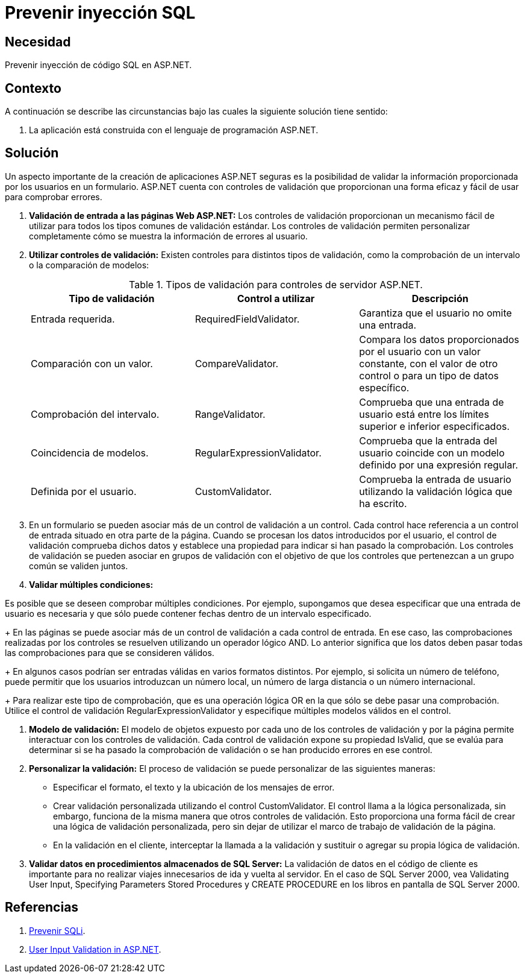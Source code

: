 :page-slug: products/defends/aspnet/prevenir-sqli/
:category: aspnet
:page-description:  Nuestros ethical hackers explican como evitar vulnerabilidades de seguridad mediante la programacion segura en ASPNET al prevenir inyección SQL. Cuando se manejan bases de datos relacionales es importante validar las entradas para evitar el ingreso de código malicioso.
:page-keywords: ASPNET, Seguridad, SQLi, Validación, Entradas, Buenas Prácticas.
:defends: yes

= Prevenir inyección SQL

== Necesidad

Prevenir inyección de código +SQL+ en +ASP.NET+.

== Contexto

A continuación se describe las circunstancias
bajo las cuales la siguiente solución tiene sentido:

. La aplicación está construida con el lenguaje de programación +ASP.NET+.

== Solución

Un aspecto importante de la creación de aplicaciones +ASP.NET+ seguras
es la posibilidad de validar
la información proporcionada por los usuarios en un formulario.
+ASP.NET+ cuenta con controles de validación
que proporcionan una forma eficaz
y fácil de usar para comprobar errores.

. *Validación de entrada a las páginas Web +ASP.NET+:*
Los controles de validación proporcionan
un mecanismo fácil de utilizar
para todos los tipos comunes
de validación estándar.
Los controles de validación
permiten personalizar completamente
cómo se muestra la información de errores al usuario.

. *Utilizar controles de validación:*
Existen controles para distintos tipos de validación,
como la comprobación de un intervalo
o la comparación de modelos:
+
.Tipos de validación para controles de servidor +ASP.NET+.
|===
|*Tipo de validación* | *Control a utilizar* | *Descripción*

|Entrada requerida.
|+RequiredFieldValidator+.
|Garantiza que el usuario no omite una entrada.

|Comparación con un valor.
|+CompareValidator+.
|Compara los datos proporcionados por el usuario
con un valor constante, con el valor de otro control
o para un tipo de datos específico.

|Comprobación del intervalo.
|+RangeValidator+.
|Comprueba que una entrada de usuario
está entre los límites superior e inferior especificados.

|Coincidencia de modelos.
|+RegularExpressionValidator+.
|Comprueba que la entrada del usuario
coincide con un modelo definido por una expresión regular.

|Definida por el usuario.
|+CustomValidator+.
|Comprueba la entrada de usuario
utilizando la validación lógica que ha escrito.
|===

. En un formulario se pueden asociar
más de un control de validación a un control.
Cada control hace referencia
a un control de entrada situado en otra parte de la página.
Cuando se procesan los datos introducidos por el usuario,
el control de validación comprueba dichos datos
y establece una propiedad para indicar si han pasado la comprobación.
Los controles de validación
se pueden asociar en grupos de validación
con el objetivo de que los controles
que pertenezcan a un grupo común se validen juntos.

. *Validar múltiples condiciones:*

Es posible que se deseen comprobar múltiples condiciones.
Por ejemplo, supongamos que desea especificar
que una entrada de usuario es necesaria
y que sólo puede contener fechas
dentro de un intervalo especificado.
+
En las páginas se puede asociar más de un control de validación
a cada control de entrada.
En ese caso, las comprobaciones realizadas
por los controles se resuelven
utilizando un operador lógico +AND+.
Lo anterior significa que los datos
deben pasar todas las comprobaciones
para que se consideren válidos.
+
En algunos casos podrían ser entradas válidas
en varios formatos distintos.
Por ejemplo, si solicita un número de teléfono,
puede permitir que los usuarios introduzcan un número local,
un número de larga distancia
o un número internacional.
+
Para realizar este tipo de comprobación,
que es una operación lógica +OR+
en la que sólo se debe pasar una comprobación.
Utilice el control de validación +RegularExpressionValidator+
y especifique múltiples modelos válidos en el control.

. *Modelo de validación:*
El modelo de objetos expuesto
por cada uno de los controles de validación
y por la página permite interactuar
con los controles de validación.
Cada control de validación expone su propiedad +IsValid+,
que se evalúa para determinar
si se ha pasado la comprobación de validación
o se han producido errores en ese control.
+

. *Personalizar la validación:*
El proceso de validación se puede personalizar de las siguientes maneras:​

* Especificar el formato, el texto y la ubicación
de los mensajes de error.

* Crear validación personalizada utilizando el control +CustomValidator+.
El control llama a la lógica personalizada,
sin embargo, funciona de la misma manera
que otros controles de validación.
Esto proporciona una forma fácil
de crear una lógica de validación personalizada,
pero sin dejar de utilizar
el marco de trabajo de validación de la página.

* En la validación en el cliente,
interceptar la llamada a la validación
y sustituir o agregar su propia lógica de validación.

. *Validar datos en procedimientos almacenados de +SQL Server+:*
La validación de datos en el código de cliente es importante
para no realizar viajes innecesarios
de ida y vuelta al servidor.
En el caso de +SQL Server 2000+, vea +Validating User Input+,
+Specifying Parameters+ +Stored Procedures+ y +CREATE PROCEDURE+
en los libros en pantalla de +SQL Server 2000+.

== Referencias

. [[r1]] link:https://msdn.microsoft.com/en-us/library/ff648339.aspx[Prevenir SQLi].
. [[r2]] link:https://msdn.microsoft.com/en-us/library/ms972961.aspx[User Input Validation in ASP.NET].
